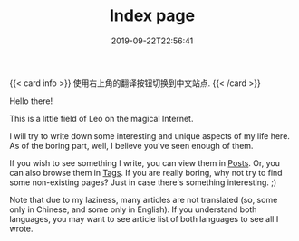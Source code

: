 #+TITLE: Index page
#+DATE: 2019-09-22T22:56:41

{{< card info >}}
使用右上角的翻译按钮切换到中文站点.
{{< /card >}}

Hello there!

This is a little field of Leo on the magical Internet. 

I will try to write down some interesting and unique aspects of my life here. As of the boring part, well, I believe you've seen enough of them.

If you wish to see something I write, you can view them in [[/posts/][Posts]]. Or, you can also browse them in [[/tags/][Tags]]. If you are really boring, why not try to find some non-existing pages? Just in case there's something interesting. ;)

Note that due to my laziness, many articles are not translated (so, some only in Chinese, and some only in English). If you understand both languages, you may want to see article list of both languages to see all I wrote.

